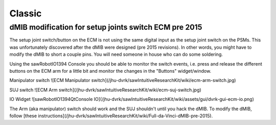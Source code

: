 .. _setup-classic:

*******
Classic
*******

dMIB modification for setup joints switch ECM pre 2015
======================================================

The setup joint switch/button on the ECM is not using the same digital
input as the setup joint switch on the PSMs.  This was unfortunately
discovered after the dMIB were designed (pre 2015 revisions).  In
other words, you might have to modify the dMIB to short a couple pins.
You will need someone in house who can do some soldering.

Using the sawRobotIO1394 Console you should be able to monitor the
switch events, i.e. press and release the different buttons on the ECM
arm for a little bit and monitor the changes in the "Buttons"
widget/window.

Manipulator switch ![ECM Manipulator switch](/jhu-dvrk/sawIntuitiveResearchKit/wiki/ecm-arm-switch.jpg)

SUJ switch ![ECM Arm switch](/jhu-dvrk/sawIntuitiveResearchKit/wiki/ecm-suj-switch.jpg)

IO Widget ![sawRobotIO1394QtConsole IO](/jhu-dvrk/sawIntuitiveResearchKit/wiki/assets/gui/dvrk-gui-ecm-io.png)

The Arm (aka manipulator) switch should work and the SUJ shouldn't
until you hack the dMIB.  To modify the dMIB, follow [these
instructions](/jhu-dvrk/sawIntuitiveResearchKit/wiki/Full-da-Vinci-dMIB-pre-2015).
